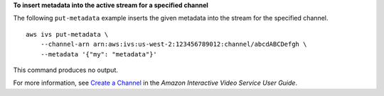 **To insert metadata into the active stream for a specified channel**

The following ``put-metadata`` example inserts the given metadata into the stream for the specified channel. ::

    aws ivs put-metadata \
        --channel-arn arn:aws:ivs:us-west-2:123456789012:channel/abcdABCDefgh \
        --metadata '{"my": "metadata"}'

This command produces no output.

For more information, see `Create a Channel <https://docs.aws.amazon.com/ivs/latest/userguide/GSIVS-create-channel.html>`__ in the *Amazon Interactive Video Service User Guide*.